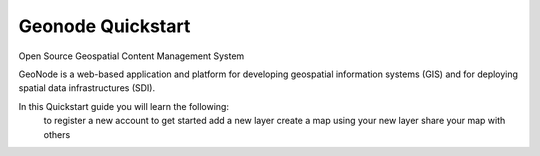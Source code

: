 Geonode Quickstart
===================================

Open Source Geospatial Content Management System

GeoNode is a web-based application and platform for developing geospatial information systems (GIS) and for deploying spatial data infrastructures (SDI). 

In this Quickstart guide you will learn the following:
    to register a new account to get started
    add a new layer
    create a map using your new layer
    share your map with others
    
